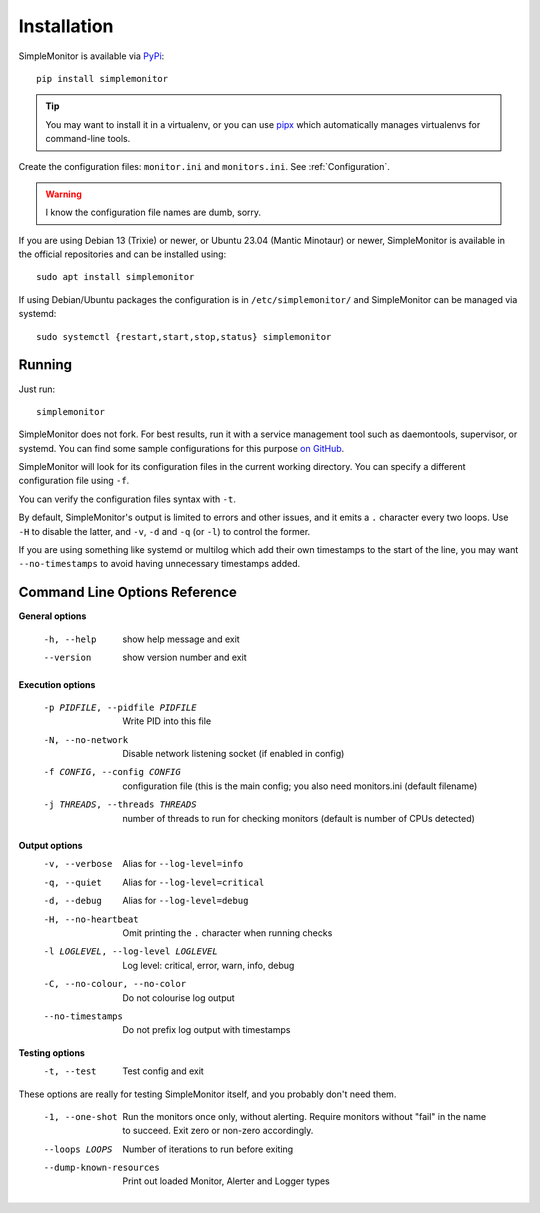 .. _Installation:

Installation
============

SimpleMonitor is available via `PyPi <https://pypi.org/project/simplemonitor>`_::

   pip install simplemonitor

.. tip:: You may want to install it in a virtualenv, or you can use `pipx <https://pipxproject.github.io/pipx/>`_
   which automatically manages virtualenvs for command-line tools.

Create the configuration files: ``monitor.ini`` and ``monitors.ini``. See
:ref:`Configuration`.

.. warning:: I know the configuration file names are dumb, sorry.

If you are using Debian 13 (Trixie) or newer, or Ubuntu 23.04 (Mantic Minotaur) or newer, SimpleMonitor is available in the official repositories and can be installed using::

   sudo apt install simplemonitor

If using Debian/Ubuntu packages the configuration is in
``/etc/simplemonitor/`` and SimpleMonitor can be managed via systemd::

  sudo systemctl {restart,start,stop,status} simplemonitor

Running
-------

Just run::

   simplemonitor

SimpleMonitor does not fork. For best results, run it with a service
management tool such as daemontools, supervisor, or systemd. You can find
some sample configurations for this purpose `on GitHub
<https://github.com/jamesoff/simplemonitor/tree/develop/scripts>`_.

SimpleMonitor will look for its configuration files in the current working
directory. You can specify a different configuration file using ``-f``.

You can verify the configuration files syntax with ``-t``.

By default, SimpleMonitor's output is limited to errors and other issues, and
it emits a ``.`` character every two loops. Use ``-H`` to disable the latter,
and ``-v``, ``-d`` and ``-q`` (or ``-l``) to control the former.

If you are using something like systemd or multilog which add their own
timestamps to the start of the line, you may want ``--no-timestamps`` to
avoid having unnecessary timestamps added.

Command Line Options Reference
------------------------------

**General options**

  -h, --help            show help message and exit
  --version             show version number and exit

**Execution options**

  -p PIDFILE, --pidfile PIDFILE
                        Write PID into this file
  -N, --no-network      Disable network listening socket (if enabled in config)
  -f CONFIG, --config CONFIG
                        configuration file (this is the main config; you also need monitors.ini (default filename)
  -j THREADS, --threads THREADS
                        number of threads to run for checking monitors (default is number of CPUs detected)

**Output options**
  -v, --verbose         Alias for ``--log-level=info``
  -q, --quiet           Alias for ``--log-level=critical``
  -d, --debug           Alias for ``--log-level=debug``
  -H, --no-heartbeat    Omit printing the ``.`` character when running checks
  -l LOGLEVEL, --log-level LOGLEVEL
                        Log level: critical, error, warn, info, debug
  -C, --no-colour, --no-color
                        Do not colourise log output
  --no-timestamps       Do not prefix log output with timestamps

**Testing options**
  -t, --test            Test config and exit

These options are really for testing SimpleMonitor itself, and you probably don't need them.

  -1, --one-shot        Run the monitors once only, without alerting. Require monitors without "fail" in the name to succeed. Exit zero
                        or non-zero accordingly.
  --loops LOOPS         Number of iterations to run before exiting
  --dump-known-resources
                        Print out loaded Monitor, Alerter and Logger types
